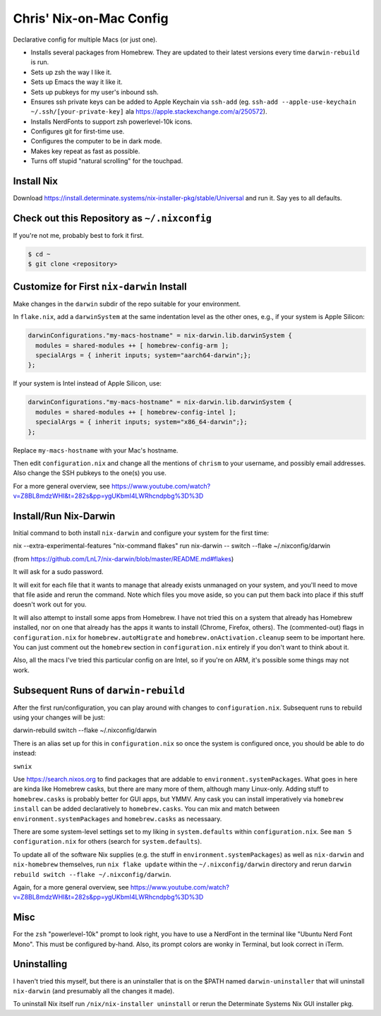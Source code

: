 Chris' Nix-on-Mac Config
========================

Declarative config for multiple Macs (or just one).

- Installs several packages from Homebrew.  They are updated to their latest
  versions every time ``darwin-rebuild`` is run.

- Sets up zsh the way I like it.

- Sets up Emacs the way it like it.

- Sets up pubkeys for my user's inbound ssh.

- Ensures ssh private keys can be added to Apple Keychain via ``ssh-add``
  (eg. ``ssh-add --apple-use-keychain ~/.ssh/[your-private-key]`` ala
  https://apple.stackexchange.com/a/250572).

- Installs NerdFonts to support zsh powerlevel-10k icons.

- Configures git for first-time use.

- Configures the computer to be in dark mode.

- Makes key repeat as fast as possible.

- Turns off stupid "natural scrolling" for the touchpad.

Install Nix
-----------

Download https://install.determinate.systems/nix-installer-pkg/stable/Universal
and run it.  Say yes to all defaults.

Check out this Repository as ``~/.nixconfig``
---------------------------------------------

If you're not me, probably best to fork it first.

.. code-block::

  $ cd ~
  $ git clone <repository>

Customize for First ``nix-darwin`` Install
------------------------------------------

Make changes in the ``darwin`` subdir of the repo suitable for your
environment.

In ``flake.nix``, add a ``darwinSystem`` at the same indentation level as the
other ones, e.g., if your system is Apple Silicon:

.. code-block:: nix

      darwinConfigurations."my-macs-hostname" = nix-darwin.lib.darwinSystem {
        modules = shared-modules ++ [ homebrew-config-arm ];
        specialArgs = { inherit inputs; system="aarch64-darwin";};
      };

If your system is Intel instead of Apple Silicon, use:

.. code-block:: nix

      darwinConfigurations."my-macs-hostname" = nix-darwin.lib.darwinSystem {
        modules = shared-modules ++ [ homebrew-config-intel ];
        specialArgs = { inherit inputs; system="x86_64-darwin";};
      };

Replace ``my-macs-hostname`` with your Mac's hostname.

Then edit ``configuration.nix`` and change all the mentions of ``chrism`` to
your username, and possibly email addresses.  Also change the SSH pubkeys to
the one(s) you use.

For a more general overview, see
https://www.youtube.com/watch?v=Z8BL8mdzWHI&t=282s&pp=ygUKbml4LWRhcndpbg%3D%3D

Install/Run Nix-Darwin
----------------------

Initial command to both install ``nix-darwin`` and configure your system for
the first time:

.. code-block:: bash

nix --extra-experimental-features "nix-command flakes" run nix-darwin -- switch --flake ~/.nixconfig/darwin

(from https://github.com/LnL7/nix-darwin/blob/master/README.md#flakes)

It will ask for a sudo password.

It will exit for each file that it wants to manage that already exists
unmanaged on your system, and you'll need to move that file aside and rerun the
command.  Note which files you move aside, so you can put them back into place
if this stuff doesn't work out for you.

It will also attempt to install some apps from Homebrew.  I have not tried this
on a system that already has Homebrew installed, nor on one that already has
the apps it wants to install (Chrome, Firefox, others).  The (commented-out)
flags in ``configuration.nix`` for ``homebrew.autoMigrate`` and
``homebrew.onActivation.cleanup`` seem to be important here.  You can just
comment out the ``homebrew`` section in ``configuration.nix`` entirely if you
don't want to think about it.

Also, all the macs I've tried this particular config on are Intel, so if you're
on ARM, it's possible some things may not work.

Subsequent Runs of ``darwin-rebuild``
-------------------------------------

After the first run/configuration, you can play around with changes to
``configuration.nix``.  Subsequent runs to rebuild using your changes will be
just:

.. code-block:: bash

darwin-rebuild switch --flake ~/.nixconfig/darwin

There is an alias set up for this in ``configuration.nix`` so once the system
is configured once, you should be able to do instead:

``swnix``

Use https://search.nixos.org to find packages that are addable to
``environment.systemPackages``.  What goes in here are kinda like Homebrew
casks, but there are many more of them, although many Linux-only.  Adding stuff
to ``homebrew.casks`` is probably better for GUI apps, but YMMV.  Any cask you
can install imperatively via ``homebrew install`` can be added declaratively to
``homebrew.casks``.  You can mix and match between
``environment.systemPackages`` and ``homebrew.casks`` as necessaary.

There are some system-level settings set to my liking in ``system.defaults``
within ``configuration.nix``.  See ``man 5 configuration.nix`` for others
(search for ``system.defaults``).

To update all of the software Nix supplies (e.g. the stuff in
``environment.systemPackages``) as well as ``nix-darwin`` and ``nix-homebrew``
themselves, run ``nix flake update`` within the ``~/.nixconfig/darwin``
directory and rerun ``darwin rebuild switch --flake ~/.nixconfig/darwin``.

Again, for a more general overview, see
https://www.youtube.com/watch?v=Z8BL8mdzWHI&t=282s&pp=ygUKbml4LWRhcndpbg%3D%3D

Misc
----

For the ``zsh`` "powerlevel-10k" prompt to look right, you have to use a
NerdFont in the terminal like "Ubuntu Nerd Font Mono".  This must be configured
by-hand.  Also, its prompt colors are wonky in Terminal, but look correct in
iTerm.

Uninstalling
------------

I haven't tried this myself, but there is an uninstaller that is on the $PATH
named ``darwin-uninstaller`` that will uninstall ``nix-darwin`` (and presumably
all the changes it made).

To uninstall Nix itself run ``/nix/nix-installer uninstall`` or rerun the
Determinate Systems Nix GUI installer pkg.

